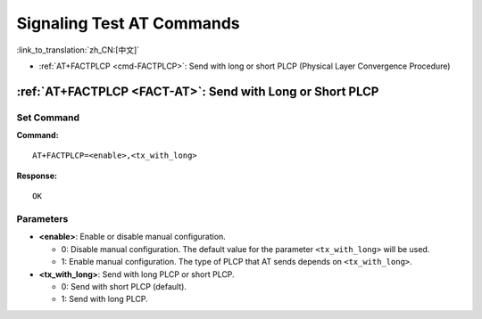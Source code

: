 .. _FACT-AT:

Signaling Test AT Commands
==========================================

:link_to_translation:`zh_CN:[中文]`

-  :ref:`AT+FACTPLCP <cmd-FACTPLCP>`: Send with long or short PLCP (Physical Layer Convergence Procedure)

.. _cmd-FACTPLCP:

:ref:`AT+FACTPLCP <FACT-AT>`: Send with Long or Short PLCP
--------------------------------------------------------------------------

Set Command
^^^^^^^^^^^

**Command:**

::

    AT+FACTPLCP=<enable>,<tx_with_long>

**Response:**

::

    OK

Parameters
^^^^^^^^^^

-  **<enable>**: Enable or disable manual configuration.

   -  0: Disable manual configuration. The default value for the parameter ``<tx_with_long>`` will be used.
   -  1: Enable manual configuration. The type of PLCP that AT sends depends on ``<tx_with_long>``.

-  **<tx_with_long>**: Send with long PLCP or short PLCP.

   -  0: Send with short PLCP (default).
   -  1: Send with long PLCP.

